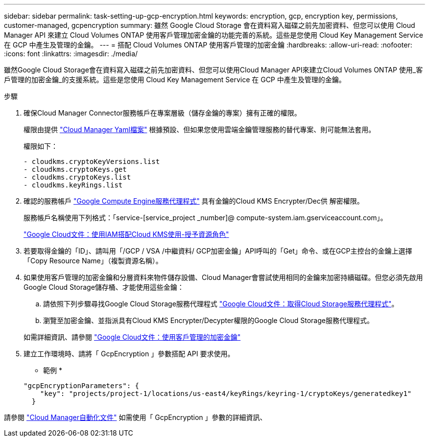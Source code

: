 ---
sidebar: sidebar 
permalink: task-setting-up-gcp-encryption.html 
keywords: encryption, gcp, encryption key, permissions, customer-managed, gcpencryption 
summary: 雖然 Google Cloud Storage 會在資料寫入磁碟之前先加密資料、但您可以使用 Cloud Manager API 來建立 Cloud Volumes ONTAP 使用客戶管理加密金鑰的功能完善的系統。這些是您使用 Cloud Key Management Service 在 GCP 中產生及管理的金鑰。 
---
= 搭配 Cloud Volumes ONTAP 使用客戶管理的加密金鑰
:hardbreaks:
:allow-uri-read: 
:nofooter: 
:icons: font
:linkattrs: 
:imagesdir: ./media/


[role="lead"]
雖然Google Cloud Storage會在資料寫入磁碟之前先加密資料、但您可以使用Cloud Manager API來建立Cloud Volumes ONTAP 使用_客戶管理的加密金鑰_的支援系統。這些是您使用 Cloud Key Management Service 在 GCP 中產生及管理的金鑰。

.步驟
. 確保Cloud Manager Connector服務帳戶在專案層級（儲存金鑰的專案）擁有正確的權限。
+
權限由提供 https://mysupport.netapp.com/site/info/cloud-manager-policies["Cloud Manager Yaml檔案"^] 根據預設、但如果您使用雲端金鑰管理服務的替代專案、則可能無法套用。

+
權限如下：

+
[source, yaml]
----
- cloudkms.cryptoKeyVersions.list
- cloudkms.cryptoKeys.get
- cloudkms.cryptoKeys.list
- cloudkms.keyRings.list
----
. 確認的服務帳戶 https://cloud.google.com/iam/docs/service-agents["Google Compute Engine服務代理程式"^] 具有金鑰的Cloud KMS Encrypter/Dec供 解密權限。
+
服務帳戶名稱使用下列格式：「service-[service_project _number]@ compute-system.iam.gserviceaccount.com」。

+
https://cloud.google.com/kms/docs/iam#granting_roles_on_a_resource["Google Cloud文件：使用IAM搭配Cloud KMS使用-授予資源角色"]

. 若要取得金鑰的「ID」、請叫用「/GCP / VSA /中繼資料/ GCP加密金鑰」API呼叫的「Get」命令、或在GCP主控台的金鑰上選擇「Copy Resource Name」（複製資源名稱）。
. 如果使用客戶管理的加密金鑰和分層資料來物件儲存設備、Cloud Manager會嘗試使用相同的金鑰來加密持續磁碟。但您必須先啟用Google Cloud Storage儲存桶、才能使用這些金鑰：
+
.. 請依照下列步驟尋找Google Cloud Storage服務代理程式 https://cloud.google.com/storage/docs/getting-service-agent["Google Cloud文件：取得Cloud Storage服務代理程式"^]。
.. 瀏覽至加密金鑰、並指派具有Cloud KMS Encrypter/Decypter權限的Google Cloud Storage服務代理程式。


+
如需詳細資訊、請參閱 https://cloud.google.com/storage/docs/encryption/using-customer-managed-keys["Google Cloud文件：使用客戶管理的加密金鑰"^]

. 建立工作環境時、請將「 GcpEncryption 」參數搭配 API 要求使用。
+
* 範例 *

+
[source, json]
----
"gcpEncryptionParameters": {
    "key": "projects/project-1/locations/us-east4/keyRings/keyring-1/cryptoKeys/generatedkey1"
  }
----


請參閱 https://docs.netapp.com/us-en/cloud-manager-automation/index.html["Cloud Manager自動化文件"^] 如需使用「 GcpEncryption 」參數的詳細資訊、
